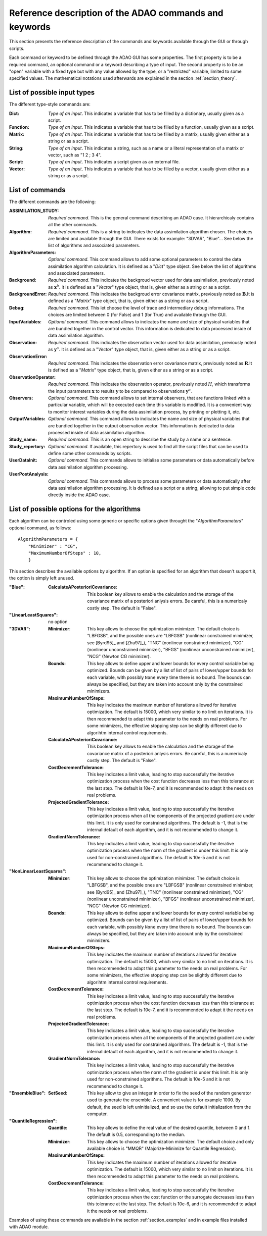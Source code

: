 .. _section_reference:

================================================================================
Reference description of the ADAO commands and keywords
================================================================================


This section presents the reference description of the commands and keywords
available through the GUI or through scripts.

Each command or keyword to be defined through the ADAO GUI has some properties.
The first property is to be a required command, an optional command or a keyword
describing a type of input. The second property is to be an "open" variable with
a fixed type but with any value allowed by the type, or a "restricted" variable,
limited to some specified values. The mathematical notations used afterwards are
explained in the section :ref:`section_theory`.

List of possible input types
++++++++++++++++++++++++++++

.. index:: single: Dict
.. index:: single: Function
.. index:: single: Matrix
.. index:: single: String
.. index:: single: Script
.. index:: single: Vector

The different type-style commands are:

:Dict:
    *Type of an input*. This indicates a variable that has to be filled by a
    dictionary, usually given as a script.

:Function:
    *Type of an input*. This indicates a variable that has to be filled by a
    function, usually given as a script.

:Matrix:
    *Type of an input*. This indicates a variable that has to be filled by a
    matrix, usually given either as a string or as a script.

:String:
    *Type of an input*. This indicates a string, such as a name or a literal
    representation of a matrix or vector, such as "1 2 ; 3 4".

:Script:
    *Type of an input*. This indicates a script given as an external file.

:Vector:
    *Type of an input*. This indicates a variable that has to be filled by a
    vector, usually given either as a string or as a script.
    
List of commands
++++++++++++++++

.. index:: single: ASSIMILATION_STUDY
.. index:: single: Algorithm
.. index:: single: AlgorithmParameters
.. index:: single: Background
.. index:: single: BackgroundError
.. index:: single: Debug
.. index:: single: InputVariables
.. index:: single: Observation
.. index:: single: ObservationError
.. index:: single: ObservationOperator
.. index:: single: Observers
.. index:: single: OutputVariables
.. index:: single: Study_name
.. index:: single: Study_repertory
.. index:: single: UserDataInit
.. index:: single: UserPostAnalysis

The different commands are the following:

:ASSIMILATION_STUDY:
    *Required command*. This is the general command describing an ADAO case. It
    hierarchicaly contains all the other commands.

:Algorithm:
    *Required command*. This is a string to indicates the data assimilation
    algorithm chosen. The choices are limited and available through the GUI.
    There exists for example: "3DVAR", "Blue"... See below the list of
    algorithms and associated parameters.

:AlgorithmParameters:
    *Optional command*. This command allows to add some optional parameters to
    control the data assimilation algorithm calculation. It is defined as a
    "*Dict*" type object.  See below the list of algorithms and associated
    parameters.

:Background:
    *Required command*. This indicates the backgroud vector used for data
    assimilation, previously noted as :math:`\mathbf{x}^b`. It is defined as a
    "*Vector*" type object, that is, given either as a string or as a script.

:BackgroundError:
    *Required command*. This indicates the backgroud error covariance matrix,
    previously noted as :math:`\mathbf{B}`.It is defined as a "*Matrix*" type
    object, that is, given either as a string or as a script.

:Debug:
    *Required command*. This let choose the level of trace and intermediary
    debug informations. The choices are limited between 0 (for False) and 1 (for
    True) and available through the GUI.

:InputVariables:
    *Optional command*. This command allows to indicates the name and size of
    physical variables that are bundled together in the control vector. This
    information is dedicated to data processed inside of data assimilation
    algorithm.

:Observation:
    *Required command*. This indicates the observation vector used for data
    assimilation, previously noted as :math:`\mathbf{y}^o`. It is defined as a
    "*Vector*" type object, that is, given either as a string or as a script.

:ObservationError:
    *Required command*. This indicates the observation error covariance matrix,
    previously noted as :math:`\mathbf{R}`.It is defined as a "*Matrix*" type
    object, that is, given either as a string or as a script.

:ObservationOperator:
    *Required command*. This indicates the observation operator, previously
    noted :math:`H`, which transforms the input parameters :math:`\mathbf{x}`
    to results :math:`\mathbf{y}` to be compared to observations
    :math:`\mathbf{y}^o`.

:Observers:
    *Optional command*. This command allows to set internal observers, that are
    functions linked with a particular variable, which will be executed each
    time this variable is modified. It is a convenient way to monitor interest
    variables during the data assimilation process, by printing or plotting it,
    etc.

:OutputVariables:
    *Optional command*. This command allows to indicates the name and size of
    physical variables that are bundled together in the output observation
    vector. This information is dedicated to data processed inside of data
    assimilation algorithm.

:Study_name:
    *Required command*. This is an open string to describe the study by a name
    or a sentence.

:Study_repertory:
    *Optional command*. If available, this repertory is used to find all the
    script files that can be used to define some other commands by scripts.

:UserDataInit:
    *Optional command*. This commands allows to initialise some parameters or
    data automatically before data assimilation algorithm processing.

:UserPostAnalysis:
    *Optional command*. This commands allows to process some parameters or data
    automatically after data assimilation algorithm processing. It is defined as
    a script or a string, allowing to put simple code directly inside the ADAO
    case.

.. _subsection_algo_options:

List of possible options for the algorithms
+++++++++++++++++++++++++++++++++++++++++++

.. index:: single: Blue
.. index:: single: LinearLeastSquares
.. index:: single: 3DVAR
.. index:: single: NonLinearLeastSquares
.. index:: single: EnsembleBlue
.. index:: single: QuantileRegression

.. index:: single: AlgorithmParameters
.. index:: single: Minimizer
.. index:: single: Bounds
.. index:: single: MaximumNumberOfSteps
.. index:: single: CalculateAPosterioriCovariance
.. index:: single: CostDecrementTolerance
.. index:: single: ProjectedGradientTolerance
.. index:: single: GradientNormTolerance
.. index:: single: SetSeed
.. index:: single: Quantile

Each algorithm can be controled using some generic or specific options given
throught the "*AlgorithmParameters*" optional command, as follows::

    AlgorithmParameters = {
        "Minimizer" : "CG",
        "MaximumNumberOfSteps" : 10,
        }

This section describes the available options by algorithm. If an option is
specified for an algorithm that doesn't support it, the option is simply left
unused.

:"Blue":

    :CalculateAPosterioriCovariance:
      This boolean key allows to enable the calculation and the storage of the
      covariance matrix of a posteriori anlysis errors. Be careful, this is a
      numericaly costly step. The default is "False".

:"LinearLeastSquares":
    no option

:"3DVAR":

    :Minimizer:
      This key allows to choose the optimization minimizer. The default choice
      is "LBFGSB", and the possible ones are "LBFGSB" (nonlinear constrained
      minimizer, see [Byrd95]_ and [Zhu97]_), "TNC" (nonlinear constrained
      minimizer), "CG" (nonlinear unconstrained minimizer), "BFGS" (nonlinear
      unconstrained minimizer), "NCG" (Newton CG minimizer).

    :Bounds:
      This key allows to define upper and lower bounds for every control
      variable being optimized. Bounds can be given by a list of list of pairs
      of lower/upper bounds for each variable, with possibly ``None`` every time
      there is no bound. The bounds can always be specified, but they are taken
      into account only by the constrained minimizers.

    :MaximumNumberOfSteps:
      This key indicates the maximum number of iterations allowed for iterative
      optimization. The default is 15000, which very similar to no limit on
      iterations. It is then recommended to adapt this parameter to the needs on
      real problems. For some minimizers, the effective stopping step can be
      slightly different due to algorihtm internal control requirements.

    :CalculateAPosterioriCovariance:
      This boolean key allows to enable the calculation and the storage of the
      covariance matrix of a posteriori anlysis errors. Be careful, this is a
      numericaly costly step. The default is "False".

    :CostDecrementTolerance:
      This key indicates a limit value, leading to stop successfully the
      iterative optimization process when the cost function decreases less than
      this tolerance at the last step. The default is 10e-7, and it is
      recommended to adapt it the needs on real problems.

    :ProjectedGradientTolerance:
      This key indicates a limit value, leading to stop successfully the
      iterative optimization process when all the components of the projected
      gradient are under this limit. It is only used for constrained algorithms.
      The default is -1, that is the internal default of each algorithm, and it
      is not recommended to change it.

    :GradientNormTolerance:
      This key indicates a limit value, leading to stop successfully the
      iterative optimization process when the norm of the gradient is under this
      limit. It is only used for non-constrained algorithms.  The default is
      10e-5 and it is not recommended to change it.

:"NonLinearLeastSquares":

    :Minimizer:
      This key allows to choose the optimization minimizer. The default choice
      is "LBFGSB", and the possible ones are "LBFGSB" (nonlinear constrained
      minimizer, see [Byrd95]_ and [Zhu97]_), "TNC" (nonlinear constrained
      minimizer), "CG" (nonlinear unconstrained minimizer), "BFGS" (nonlinear
      unconstrained minimizer), "NCG" (Newton CG minimizer).

    :Bounds:
      This key allows to define upper and lower bounds for every control
      variable being optimized. Bounds can be given by a list of list of pairs
      of lower/upper bounds for each variable, with possibly ``None`` every time
      there is no bound. The bounds can always be specified, but they are taken
      into account only by the constrained minimizers.

    :MaximumNumberOfSteps:
      This key indicates the maximum number of iterations allowed for iterative
      optimization. The default is 15000, which very similar to no limit on
      iterations. It is then recommended to adapt this parameter to the needs on
      real problems. For some minimizers, the effective stopping step can be
      slightly different due to algorihtm internal control requirements.

    :CostDecrementTolerance:
      This key indicates a limit value, leading to stop successfully the
      iterative optimization process when the cost function decreases less than
      this tolerance at the last step. The default is 10e-7, and it is
      recommended to adapt it the needs on real problems.

    :ProjectedGradientTolerance:
      This key indicates a limit value, leading to stop successfully the
      iterative optimization process when all the components of the projected
      gradient are under this limit. It is only used for constrained algorithms.
      The default is -1, that is the internal default of each algorithm, and it
      is not recommended to change it.

    :GradientNormTolerance:
      This key indicates a limit value, leading to stop successfully the
      iterative optimization process when the norm of the gradient is under this
      limit. It is only used for non-constrained algorithms.  The default is
      10e-5 and it is not recommended to change it.

:"EnsembleBlue":

    :SetSeed:
      This key allow to give an integer in order to fix the seed of the random
      generator used to generate the ensemble. A convenient value is for example
      1000. By default, the seed is left uninitialized, and so use the default
      initialization from the computer.

:"QuantileRegression":

    :Quantile:
      This key allows to define the real value of the desired quantile, between
      0 and 1. The default is 0.5, corresponding to the median.

    :Minimizer:
      This key allows to choose the optimization minimizer. The default choice
      and only available choice is "MMQR" (Majorize-Minimize for Quantile
      Regression).

    :MaximumNumberOfSteps:
      This key indicates the maximum number of iterations allowed for iterative
      optimization. The default is 15000, which very similar to no limit on
      iterations. It is then recommended to adapt this parameter to the needs on
      real problems.

    :CostDecrementTolerance:
      This key indicates a limit value, leading to stop successfully the
      iterative optimization process when the cost function or the surrogate
      decreases less than this tolerance at the last step. The default is 10e-6,
      and it is recommended to adapt it the needs on real problems.

Examples of using these commands are available in the section
:ref:`section_examples` and in example files installed with ADAO module.
